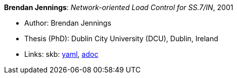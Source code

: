 //
// This file was generated by SKB-Dashboard, task 'lib-yaml2src'
// - on Wednesday November  7 at 08:42:48
// - skb-dashboard: https://www.github.com/vdmeer/skb-dashboard
//

*Brendan Jennings*: _Network-oriented Load Control for SS.7/IN_, 2001

* Author: Brendan Jennings
* Thesis (PhD): Dublin City University (DCU), Dublin, Ireland
* Links:
      skb:
        https://github.com/vdmeer/skb/tree/master/data/library/thesis/phd/2000/jennings-brendan-2001.yaml[yaml],
        https://github.com/vdmeer/skb/tree/master/data/library/thesis/phd/2000/jennings-brendan-2001.adoc[adoc]

